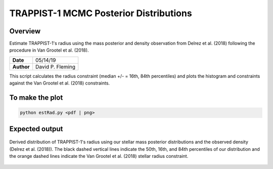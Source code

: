 TRAPPIST-1 MCMC Posterior Distributions
=======================================

Overview
--------

Estimate TRAPPIST-1's radius using the mass posterior and density observation
from Delrez et al. (2018) following the procedure in Van Grootel et al. (2018).

===================   ============
**Date**              05/14/19
**Author**            David P. Fleming
===================   ============

This script calculates the radius constraint (median +/- = 16th, 84th
percentiles) and plots the histogram and constraints against the Van Grootel et
al. (2018) constraints.

To make the plot
----------------

.. code-block:: bash

    python estRad.py <pdf | png>


Expected output
---------------

.. figure:: estRad.png
   :width: 600px
   :align: center

   Derived distribution of TRAPPIST-1's radius using our stellar mass posterior
   distributions and the observed density (Delrez et al. (2018)). The black
   dashed vertical lines indicate the 50th, 16th, and 84th percentiles of our
   distribution and the orange dashed lines indicate the Van Grootel et al.
   (2018) stellar radius constraint.
